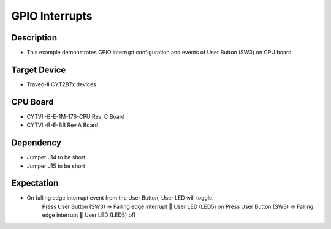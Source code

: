 GPIO Interrupts 
===============
Description
^^^^^^^^^^^
- This example demonstrates GPIO interrupt configuration and events of User Button (SW3) on CPU board.

Target Device
^^^^^^^^^^^^^
- Traveo-II CYT2B7x devices

CPU Board
^^^^^^^^^
- CYTVII-B-E-1M-176-CPU Rev. C Board
- CYTVII-B-E-BB Rev.A Board

Dependency
^^^^^^^^^^
- Jumper J14 to be short
- Jumper J15 to be short

Expectation
^^^^^^^^^^^
- On falling edge interrupt event from the User Button, User LED will toggle.
	Press User Button (SW3) -> Falling edge interrupt  User LED (LED5) on
	Press User Button (SW3) -> Falling edge interrupt  User LED (LED5) off